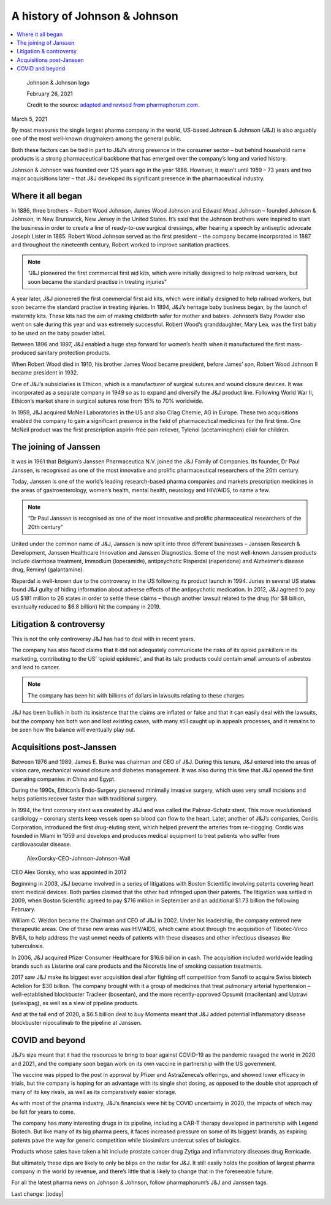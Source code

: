 A history of Johnson & Johnson
===============================

.. contents::
  :local:

.. figure:: assets/Vaccines/JnJ/JJ-logo-605x340.jpg
  :width: 80 %
  
  Johnson & Johnson logo

  February 26, 2021

  Credit to the source: `adapted and revised from pharmaphorum.com`_. 
.. _adapted and revised from pharmaphorum.com: https://pharmaphorum.com/views-analysis-sales-marketing/a-history-of-johnson-johnson/

March 5, 2021


By most measures the single largest pharma company in the world, US-based Johnson & Johnson (J&J) is also arguably one of the most well-known drugmakers among the general public. 

Both these factors can be tied in part to J&J’s strong presence in the consumer sector – but behind household name products is a strong pharmaceutical backbone that has emerged over the company’s long and varied history.

Johnson & Johnson was founded over 125 years ago in the year 1886. However, it wasn’t until 1959 – 73 years and two major acquisitions later – that J&J developed its significant presence in the pharmaceutical industry.

Where it all began
---------------------------

In 1886, three brothers – Robert Wood Johnson, James Wood Johnson and Edward Mead Johnson – founded Johnson & Johnson, in New Brunswick, New Jersey in the United States. It’s said that the Johnson brothers were inspired to start the business in order to create a line of ready-to-use surgical dressings, after hearing a speech by antiseptic advocate Joseph Lister in 1885. Robert Wood Johnson served as the first president – the company became incorporated in 1887 and throughout the nineteenth century, Robert worked to improve sanitation practices.

.. note::
    “J&J pioneered the first commercial first aid kits, which were initially designed to help railroad workers, but soon became the standard practise in treating injuries”
 

A year later, J&J pioneered the first commercial first aid kits, which were initially designed to help railroad workers, but soon became the standard practise in treating injuries. In 1894, J&J’s heritage baby business began, by the launch of maternity kits. These kits had the aim of making childbirth safer for mother and babies. Johnson’s Baby Powder also went on sale during this year and was extremely successful. Robert Wood’s granddaughter, Mary Lea, was the first baby to be used on the baby powder label.

Between 1896 and 1897, J&J enabled a huge step forward for women’s health when it manufactured the first mass-produced sanitary protection products.

When Robert Wood died in 1910, his brother James Wood became president, before James’ son, Robert Wood Johnson II became president in 1932.

One of J&J’s subsidiaries is Ethicon, which is a manufacturer of surgical sutures and wound closure devices. It was incorporated as a separate company in 1949 so as to expand and diversify the J&J product line. Following World War II, Ethicon’s market share in surgical sutures rose from 15% to 70% worldwide.

In 1959, J&J acquired McNeil Laboratories in the US and also Cilag Chemie, AG in Europe. These two acquisitions enabled the company to gain a significant presence in the field of pharmaceutical medicines for the first time. One McNeil product was the first prescription aspirin-free pain reliever, Tylenol (acetaminophen) elixir for children.

The joining of Janssen
---------------------------

It was in 1961 that Belgium’s Janssen Pharmaceutica N.V. joined the J&J Family of Companies. Its founder, Dr Paul Janssen, is recognised as one of the most innovative and prolific pharmaceutical researchers of the 20th century.

Today, Janssen is one of the world’s leading research-based pharma companies and markets prescription medicines in the areas of gastroenterology, women’s health, mental health, neurology and HIV/AIDS, to name a few.

.. note::
    “Dr Paul Janssen is recognised as one of the most innovative and prolific pharmaceutical researchers of the 20th century”
 

United under the common name of J&J, Janssen is now split into three different businesses – Janssen Research & Development, Janssen Healthcare Innovation and Janssen Diagnostics. Some of the most well-known Janssen products include diarrhoea treatment, Immodium (loperamide), antipsychotic Risperdal (risperidone) and Alzheimer’s disease drug, Reminyl (galantamine).

Risperdal is well-known due to the controversy in the US following its product launch in 1994. Juries in several US states found J&J guilty of hiding information about adverse effects of the antipsychotic medication. In 2012, J&J agreed to pay US $181 million to 26 states in order to settle these claims – though another lawsuit related to the drug (for $8 billion, eventually reduced to $6.8 billion) hit the company in 2019.

Litigation & controversy
---------------------------

This is not the only controversy J&J has had to deal with in recent years. 

The company has also faced claims that it did not adequately communicate the risks of its opioid painkillers in its marketing, contributing to the US’ ‘opioid epidemic’, and that its talc products could contain small amounts of asbestos and lead to cancer.

.. note::
    The company has been hit with billions of dollars in lawsuits relating to these charges 

J&J has been bullish in both its insistence that the claims are inflated or false and that it can easily deal with the lawsuits, but the company has both won and lost existing cases, with many still caught up in appeals processes, and it remains to be seen how the balance will eventually play out.

Acquisitions post-Janssen
---------------------------

Between 1976 and 1989, James E. Burke was chairman and CEO of J&J. During this tenure, J&J entered into the areas of vision care, mechanical wound closure and diabetes management. It was also during this time that J&J opened the first operating companies in China and Egypt.

During the 1990s, Ethicon’s Endo-Surgery pioneered minimally invasive surgery, which uses very small incisions and helps patients recover faster than with traditional surgery.

In 1994, the first coronary stent was created by J&J and was called the Palmaz-Schatz stent. This move revolutionised cardiology – coronary stents keep vessels open so blood can flow to the heart. Later, another of J&J’s companies, Cordis Corporation, introduced the first drug-eluting stent, which helped prevent the arteries from re-clogging. Cordis was founded in Miami in 1959 and develops and produces medical equipment to treat patients who suffer from cardiovascular disease.


.. figure:: assets/Vaccines/JnJ/AlexGorsky-CEO-Johnson-Johnson-Wall-270x180.jpg
  :width: 80 %
  
  AlexGorsky-CEO-Johnson-Johnson-Wall

CEO Alex Gorsky, who was appointed in 2012

Beginning in 2003, J&J became involved in a series of litigations with Boston Scientific involving patents covering heart stent medical devices. Both parties claimed that the other had infringed upon their patents. The litigation was settled in 2009, when Boston Scientific agreed to pay $716 million in September and an additional $1.73 billion the following February.

William C. Weldon became the Chairman and CEO of J&J in 2002. Under his leadership, the company entered new therapeutic areas. One of these new areas was HIV/AIDS, which came about through the acquisition of Tibotec-Virco BVBA, to help address the vast unmet needs of patients with these diseases and other infectious diseases like tuberculosis.

In 2006, J&J acquired Pfizer Consumer Healthcare for $16.6 billion in cash. The acquisition included worldwide leading brands such as Listerine oral care products and the Nicorette line of smoking cessation treatments.

2017 saw J&J make its biggest ever acquisition deal after fighting off competition from Sanofi to acquire Swiss biotech Actelion for $30 billion. The company brought with it a group of medicines that treat pulmonary arterial hypertension – well-established blockbuster Tracleer (bosentan), and the more recently-approved Opsumit (macitentan) and Uptravi (selexipag), as well as a slew of pipeline products. 

And at the tail end of 2020, a $6.5 billion deal to buy Momenta meant that J&J added potential inflammatory disease blockbuster nipocalimab to the pipeline at Janssen.

COVID and beyond
---------------------------

J&J’s size meant that it had the resources to bring to bear against COVID-19 as the pandemic ravaged the world in 2020 and 2021, and the company soon began work on its own vaccine in partnership with the US government.

The vaccine was pipped to the post in approval by Pfizer and AstraZeneca’s offerings, and showed lower efficacy in trials, but the company is hoping for an advantage with its single shot dosing, as opposed to the double shot approach of many of its key rivals, as well as its comparatively easier storage. 

As with most of the pharma industry, J&J’s financials were hit by COVID uncertainty in 2020, the impacts of which may be felt for years to come.

The company has many interesting drugs in its pipeline, including a CAR-T therapy developed in partnership with Legend Biotech. But like many of its big pharma peers, it faces increased pressure on some of its biggest brands, as expiring patents pave the way for generic competition while biosimilars undercut sales of biologics.

Products whose sales have taken a hit include prostate cancer drug Zytiga and inflammatory diseases drug Remicade.

But ultimately these dips are likely to only be blips on the radar for J&J. It still easily holds the position of largest pharma company in the world by revenue, and there’s little that is likely to change that in the foreseeable future. 

For all the latest pharma news on Johnson & Johnson, follow pharmaphorum’s J&J and Janssen tags.


Last change: |today|